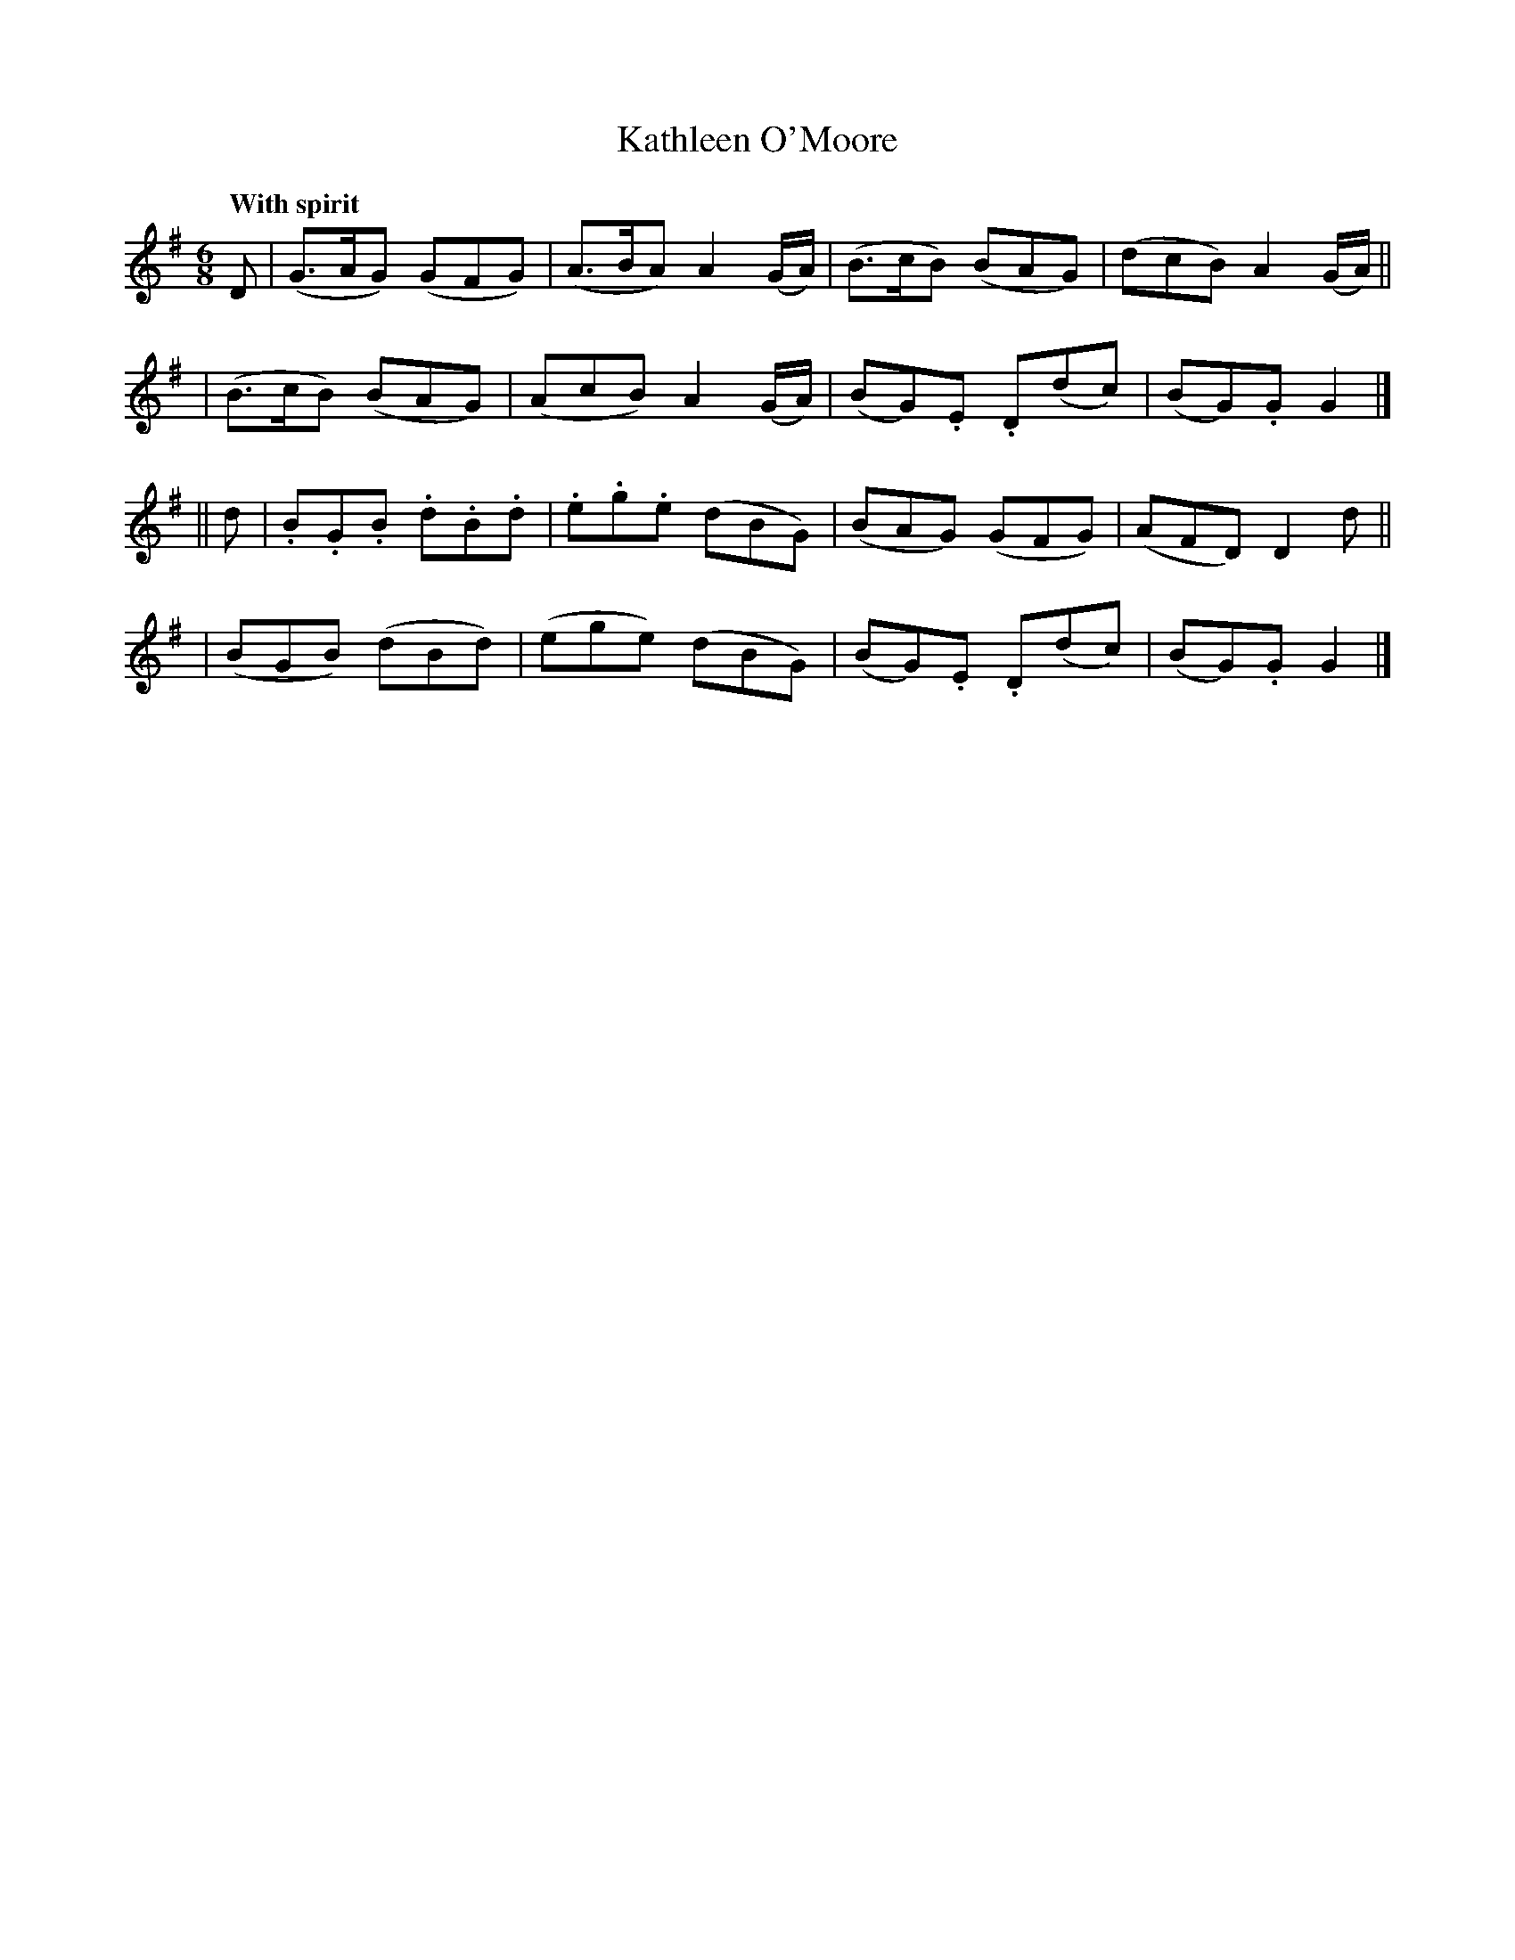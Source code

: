 X: 110
T: Kathleen O'Moore
R: jig
%S: s:4 b:16(4+4+4+4)
B: O'Neill's 1850 #110
Z: 1997henrik.norbeck@mailbox.swipnet.se
Q: "With spirit"
M: 6/8
L: 1/8
K: G
D \
| (G>AG) (GFG) | (A>BA) A2(G/A/) | (B>cB) (BAG) | (dcB) A2(G/A/) ||
| (B>cB) (BAG) | (AcB) A2(G/A/) | (BG).E .D(dc) | (BG).G G2 |]
|| d \
| .B.G.B .d.B.d | .e.g.e (dBG) | (BAG) (GFG) | (AFD) D2d ||
| (BGB) (dBd) | (ege) (dBG) | (BG).E .D(dc) | (BG).G G2 |]
